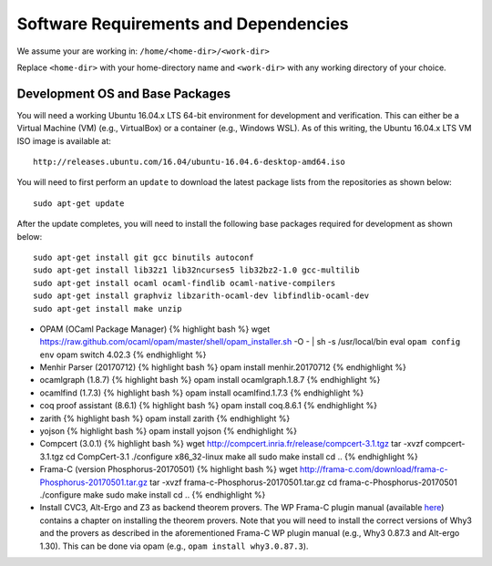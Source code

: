Software Requirements and Dependencies
======================================

We assume your are working in: ``/home/<home-dir>/<work-dir>``

Replace ``<home-dir>`` with your home-directory name and ``<work-dir>``
with any working directory of your choice.

Development OS and Base Packages
--------------------------------

You will need a working Ubuntu 16.04.x LTS 64-bit environment for development and 
verification. This can either be a Virtual Machine (VM) (e.g., VirtualBox) or a 
container (e.g., Windows WSL). As of this writing, the Ubuntu 16.04.x LTS VM ISO 
image is available at:

::

    http://releases.ubuntu.com/16.04/ubuntu-16.04.6-desktop-amd64.iso

You will need to first perform an ``update`` to download the latest package
lists from the repositories as shown below:

::

    sudo apt-get update

After the update completes, you will need to install the following base
packages required for development as shown below:

::

   sudo apt-get install git gcc binutils autoconf 
   sudo apt-get install lib32z1 lib32ncurses5 lib32bz2-1.0 gcc-multilib 
   sudo apt-get install ocaml ocaml-findlib ocaml-native-compilers 
   sudo apt-get install graphviz libzarith-ocaml-dev libfindlib-ocaml-dev 
   sudo apt-get install make unzip 
   

-  OPAM (OCaml Package Manager) {% highlight bash %} wget
   https://raw.github.com/ocaml/opam/master/shell/opam\_installer.sh -O
   - \| sh -s /usr/local/bin eval ``opam config env`` opam switch 4.02.3
   {% endhighlight %}

-  Menhir Parser (20170712) {% highlight bash %} opam install
   menhir.20170712 {% endhighlight %}

-  ocamlgraph (1.8.7) {% highlight bash %} opam install ocamlgraph.1.8.7
   {% endhighlight %}

-  ocamlfind (1.7.3) {% highlight bash %} opam install ocamlfind.1.7.3
   {% endhighlight %}

-  coq proof assistant (8.6.1) {% highlight bash %} opam install
   coq.8.6.1 {% endhighlight %}

-  zarith {% highlight bash %} opam install zarith {% endhighlight %}

-  yojson {% highlight bash %} opam install yojson {% endhighlight %}

-  Compcert (3.0.1) {% highlight bash %} wget
   http://compcert.inria.fr/release/compcert-3.1.tgz tar -xvzf
   compcert-3.1.tgz cd CompCert-3.1 ./configure x86\_32-linux make all
   sudo make install cd .. {% endhighlight %}

-  Frama-C (version Phosphorus-20170501) {% highlight bash %} wget
   http://frama-c.com/download/frama-c-Phosphorus-20170501.tar.gz tar
   -xvzf frama-c-Phosphorus-20170501.tar.gz cd
   frama-c-Phosphorus-20170501 ./configure make sudo make install cd ..
   {% endhighlight %}

-  Install CVC3, Alt-Ergo and Z3 as backend theorem provers. The WP
   Frama-C plugin manual (available
   `here <http://frama-c.com/download/wp-manual-Phosphorus-20170501.pdf>`__)
   contains a chapter on installing the theorem provers. Note that you
   will need to install the correct versions of Why3 and the provers as
   described in the aforementioned Frama-C WP plugin manual (e.g., Why3
   0.87.3 and Alt-ergo 1.30). This can be done via opam (e.g.,
   ``opam install why3.0.87.3``).

.. raw:: html

   <hr>
